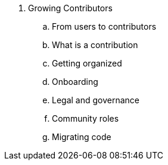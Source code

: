 . Growing Contributors
.. From users to contributors
.. What is a contribution
.. Getting organized
.. Onboarding
.. Legal and governance
.. Community roles
.. Migrating code
